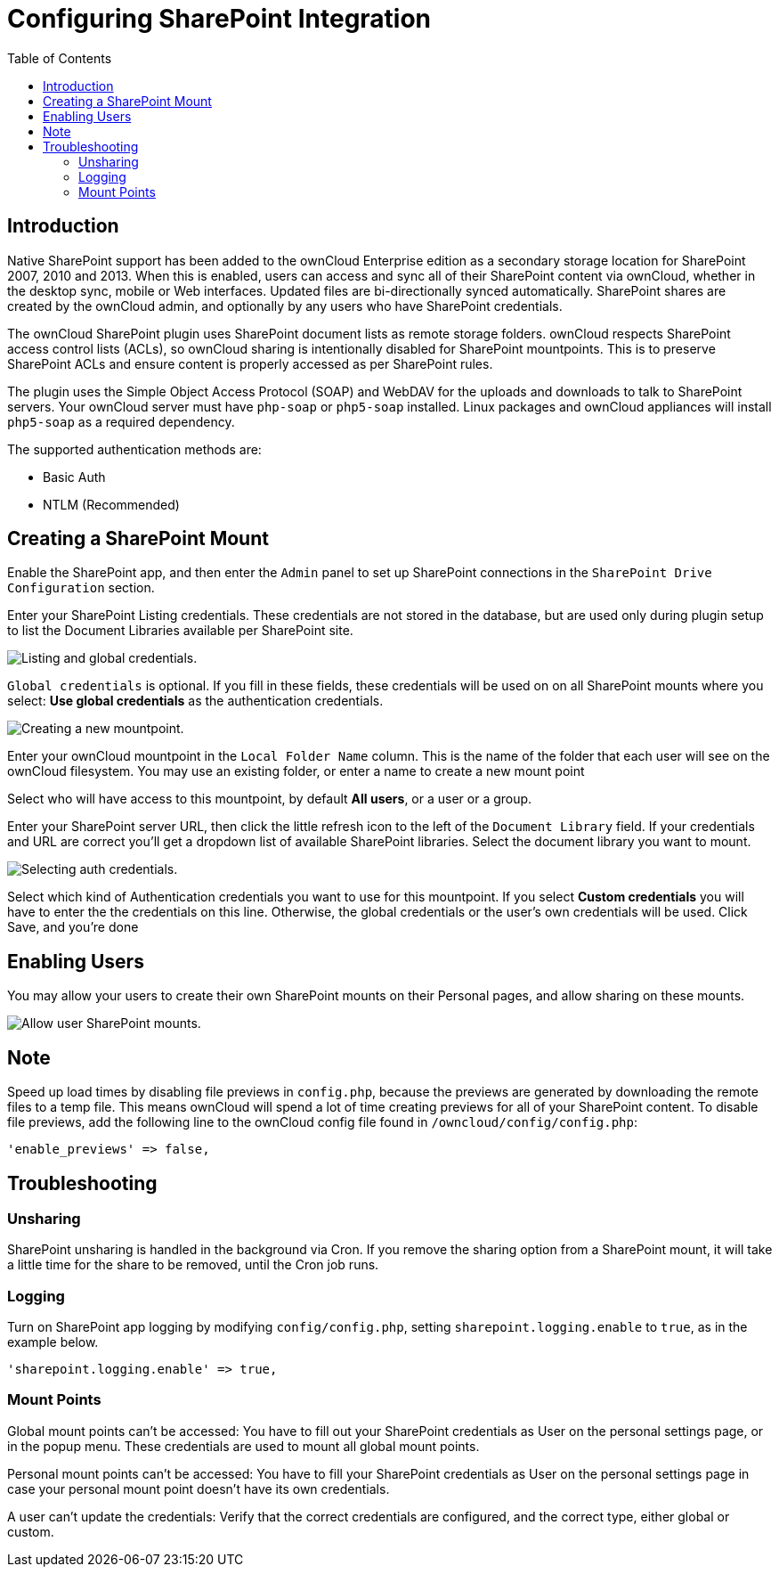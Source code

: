= Configuring SharePoint Integration
:toc: right

== Introduction

Native SharePoint support has been added to the ownCloud Enterprise
edition as a secondary storage location for SharePoint 2007, 2010 and
2013. When this is enabled, users can access and sync all of their
SharePoint content via ownCloud, whether in the desktop sync, mobile or
Web interfaces. Updated files are bi-directionally synced automatically.
SharePoint shares are created by the ownCloud admin, and optionally by
any users who have SharePoint credentials.

The ownCloud SharePoint plugin uses SharePoint document lists as remote
storage folders. ownCloud respects SharePoint access control lists
(ACLs), so ownCloud sharing is intentionally disabled for SharePoint
mountpoints. This is to preserve SharePoint ACLs and ensure content is
properly accessed as per SharePoint rules.

The plugin uses the Simple Object Access Protocol (SOAP) and WebDAV for
the uploads and downloads to talk to SharePoint servers. Your ownCloud
server must have `php-soap` or `php5-soap` installed. Linux packages and
ownCloud appliances will install `php5-soap` as a required dependency.

The supported authentication methods are:

* Basic Auth
* NTLM (Recommended)

[[creating-a-sharepoint-mount]]
== Creating a SharePoint Mount

Enable the SharePoint app, and then enter the `Admin` panel to set up
SharePoint connections in the `SharePoint Drive Configuration` section.

Enter your SharePoint Listing credentials. These credentials are not
stored in the database, but are used only during plugin setup to list
the Document Libraries available per SharePoint site.

image:enterprise/external_storage/sharepoint-1.png[Listing and global credentials.]

`Global credentials` is optional. If you fill in these fields, these
credentials will be used on on all SharePoint mounts where you select:
*Use global credentials* as the authentication credentials.

image:enterprise/external_storage/sharepoint-2.png[Creating a new mountpoint.]

Enter your ownCloud mountpoint in the `Local Folder Name` column. This
is the name of the folder that each user will see on the ownCloud
filesystem. You may use an existing folder, or enter a name to create a
new mount point

Select who will have access to this mountpoint, by default *All users*,
or a user or a group.

Enter your SharePoint server URL, then click the little refresh icon to
the left of the `Document Library` field. If your credentials and URL
are correct you’ll get a dropdown list of available SharePoint
libraries. Select the document library you want to mount.

image:enterprise/external_storage/sharepoint-3.png[Selecting auth credentials.]

Select which kind of Authentication credentials you want to use for this
mountpoint. If you select *Custom credentials* you will have to enter
the the credentials on this line. Otherwise, the global credentials or
the user’s own credentials will be used. Click Save, and you’re done

[[enabling-users]]
== Enabling Users

You may allow your users to create their own SharePoint mounts on their
Personal pages, and allow sharing on these mounts.

image:enterprise/external_storage/sharepoint-4.png[Allow user SharePoint mounts.]

[[note]]
== Note

Speed up load times by disabling file previews in `config.php`, because
the previews are generated by downloading the remote files to a temp
file. This means ownCloud will spend a lot of time creating previews for
all of your SharePoint content. To disable file previews, add the
following line to the ownCloud config file found in
`/owncloud/config/config.php`:

----
'enable_previews' => false,
----

[[troubleshooting]]
== Troubleshooting

[[unsharing]]
=== Unsharing

SharePoint unsharing is handled in the background via Cron. If you
remove the sharing option from a SharePoint mount, it will take a little
time for the share to be removed, until the Cron job runs.

[[logging]]
=== Logging

Turn on SharePoint app logging by modifying `config/config.php`, setting
`sharepoint.logging.enable` to `true`, as in the example below.

[source,php]
----
'sharepoint.logging.enable' => true,
----

[[mount-points]]
=== Mount Points

Global mount points can’t be accessed: You have to fill out your
SharePoint credentials as User on the personal settings page, or in the
popup menu. These credentials are used to mount all global mount points.

Personal mount points can’t be accessed: You have to fill your
SharePoint credentials as User on the personal settings page in case
your personal mount point doesn’t have its own credentials.

A user can’t update the credentials: Verify that the correct credentials
are configured, and the correct type, either global or custom.

